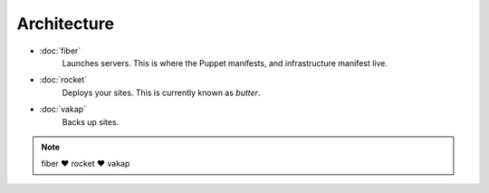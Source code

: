 ============
Architecture
============

- :doc:`fiber` 
    Launches servers. This is where the Puppet manifests, and infrastructure
    manifest live.

- :doc:`rocket`
    Deploys your sites. This is currently known as `butter`.

- :doc:`vakap`
    Backs up sites.

.. note:: fiber ♥ rocket ♥ vakap

